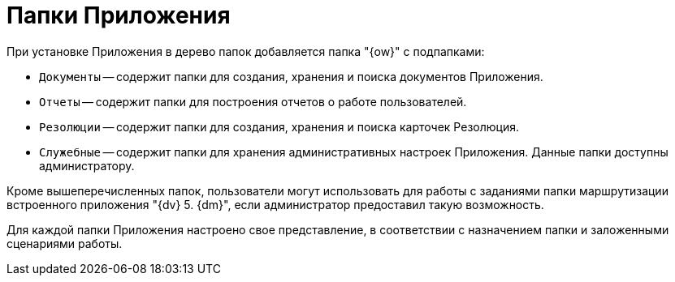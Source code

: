 = Папки Приложения

При установке Приложения в дерево папок добавляется папка "{ow}" с подпапками:

* `Документы` -- содержит папки для создания, хранения и поиска документов Приложения.
* `Отчеты` -- содержит папки для построения отчетов о работе пользователей.
* `Резолюции` -- содержит папки для создания, хранения и поиска карточек Резолюция.
* `Служебные` -- содержит папки для хранения административных настроек Приложения. Данные папки доступны администратору.

Кроме вышеперечисленных папок, пользователи могут использовать для работы с заданиями папки маршрутизации встроенного приложения "{dv} 5. {dm}", если администратор предоставил такую возможность.

Для каждой папки Приложения настроено свое представление, в соответствии с назначением папки и заложенными сценариями работы.
